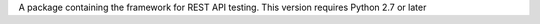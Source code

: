 A package containing the framework for REST API testing. This version requires Python 2.7 or later


